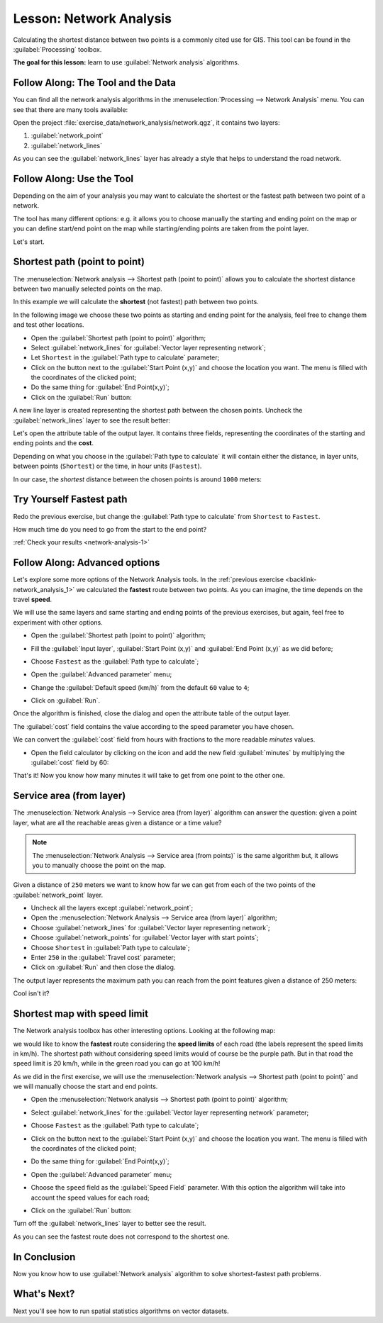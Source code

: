 .. only:: html

   |updatedisclaimer|

|LS| Network Analysis
===============================================================================

Calculating the shortest distance between two points is a commonly cited use
for GIS. This tool can be found in the :guilabel:`Processing` toolbox.

**The goal for this lesson:** learn to use :guilabel:`Network analysis`
algorithms.

|basic| |FA| The Tool and the Data
-------------------------------------------------------------------------------

You can find all the network analysis algorithms in the
:menuselection:`Processing --> Network Analysis` menu. You can see that there
are many tools available:

.. image:: img/select_road_graph_plugin.png
   :align: center

Open the project :file:`exercise_data/network_analysis/network.qgz`, it contains
two layers:

1. :guilabel:`network_point`
2. :guilabel:`network_lines`

As you can see the :guilabel:`network_lines` layer has already a style that helps
to understand the road network.


|basic| |FA| Use the Tool
-------------------------------------------------------------------------------

Depending on the aim of your analysis you may want to calculate the shortest or
the fastest path between two point of a network.

The tool has many different options: e.g. it allows you to choose manually the
starting and ending point on the map or you can define start/end point on the
map while starting/ending points are taken from the point layer.

Let's start.

Shortest path (point to point)
------------------------------
The :menuselection:`Network analysis --> Shortest path (point to point)` allows
you to calculate the shortest distance between two manually selected points on
the map.

In this example we will calculate the **shortest** (not fastest) path between two
points.

In the following image we choose these two points as starting and ending point
for the analysis, feel free to change them and test other locations.

.. image:: img/start_end_point.png
   :align: center

* Open the :guilabel:`Shortest path (point to point)` algorithm;
* Select :guilabel:`network_lines` for :guilabel:`Vector layer representing network`;
* Let ``Shortest`` in the :guilabel:`Path type to calculate` parameter;
* Click on the |browseButton| button next to the :guilabel:`Start Point (x,y)`
  and choose the location you want. The menu is filled with the coordinates of
  the clicked point;
* Do the same thing for :guilabel:`End Point(x,y)`;
* Click on the :guilabel:`Run` button:

.. image:: img/shortest_point.png
   :align: center

A new line layer is created representing the shortest path between the chosen
points. Uncheck the :guilabel:`network_lines` layer to see the result better:

.. image:: img/shortest_point_result.png
   :align: center

Let's open the attribute table of the output layer. It contains three fields,
representing the coordinates of the starting and ending points and the
**cost**.

Depending on what you choose in the :guilabel:`Path type to calculate` it will
contain either the distance, in layer units, between points (``Shortest``) or
the time, in hour units (``Fastest``).

In our case, the *shortest* distance between the chosen points is around ``1000``
meters:

.. image:: img/shortest_point_attributes.png
   :align: center


.. _backlink-network_analysis_1:

|moderate| |TY| Fastest path
--------------------------------------------------------------------------------
Redo the previous exercise, but change the :guilabel:`Path type to calculate`
from ``Shortest`` to ``Fastest``.

How much time do you need to go from the start to the end point?

:ref:`Check your results <network-analysis-1>`


|moderate| |FA| Advanced options
-------------------------------------------------------------------------------

Let's explore some more options of the Network Analysis tools. In the :ref:`previous
exercise <backlink-network_analysis_1>` we calculated the **fastest** route
between two points. As you can imagine, the time depends on the travel **speed**.

We will use the same layers and same starting and ending points of the previous
exercises, but again, feel free to experiment with other options.

* Open the :guilabel:`Shortest path (point to point)` algorithm;
* Fill the :guilabel:`Input layer`, :guilabel:`Start Point (x,y)` and
  :guilabel:`End Point (x,y)` as we did before;
* Choose ``Fastest`` as the :guilabel:`Path type to calculate`;
* Open the :guilabel:`Advanced parameter` menu;
* Change the :guilabel:`Default speed (km/h)` from the default ``60`` value to
  ``4``;

  .. image:: img/shortest_path_advanced.png
     :align: center

* Click on :guilabel:`Run`.

Once the algorithm is finished, close the dialog and open the attribute table of
the output layer.

The :guilabel:`cost` field contains the value according to the speed parameter
you have chosen.

We can convert the :guilabel:`cost` field from hours with fractions to the more
readable *minutes* values.

* Open the field calculator by clicking on the |calculateField| icon and add the
  new field :guilabel:`minutes` by multiplying the :guilabel:`cost` field by 60:

  .. image:: img/shortest_path_conversion.png
     :align: center

That's it! Now you know how many minutes it will take to get from one point to
the other one.


|moderate| Service area (from layer)
-------------------------------------------------------------------------------
The :menuselection:`Network Analysis --> Service area (from layer)` algorithm
can answer the question: given a point layer, what are all the reachable areas
given a distance or a time value?

.. note:: The :menuselection:`Network Analysis --> Service area (from points)`
    is the same algorithm but, it allows you to manually choose the point on the
    map.

Given a distance of ``250`` meters we want to know how far we can get from each
of the two points of the :guilabel:`network_point` layer.

* Uncheck all the layers except :guilabel:`network_point`;
* Open the :menuselection:`Network Analysis --> Service area (from layer)` algorithm;
* Choose :guilabel:`network_lines` for :guilabel:`Vector layer representing network`;
* Choose :guilabel:`network_points` for :guilabel:`Vector layer with start points`;
* Choose ``Shortest`` in :guilabel:`Path type to calculate`;
* Enter ``250`` in the :guilabel:`Travel cost` parameter;
* Click on :guilabel:`Run` and then close the dialog.

.. image:: img/service_area.png
   :align: center

The output layer represents the maximum path you can reach from the point features
given a distance of 250 meters:

.. image:: img/service_area_result.png
   :align: center

Cool isn't it?


|hard| Shortest map with speed limit
-------------------------------------------------------------------------------
The Network analysis toolbox has other interesting options. Looking at the
following map:

.. image:: img/speed_limit.png
   :align: center

we would like to know the **fastest** route considering the **speed limits** of
each road (the labels represent the speed limits in km/h). The shortest path without
considering speed limits would of course be the purple path. But in that road
the speed limit is 20 km/h, while in the green road you can go at 100 km/h!

As we did in the first exercise, we will use the
:menuselection:`Network analysis --> Shortest path (point to point)` and we will
manually choose the start and end points.

* Open the :menuselection:`Network analysis --> Shortest path (point to point)`
  algorithm;
* Select :guilabel:`network_lines` for the :guilabel:`Vector layer representing network`
  parameter;
* Choose ``Fastest`` as the :guilabel:`Path type to calculate`;
* Click on the |browseButton| button next to the :guilabel:`Start Point (x,y)`
  and choose the location you want. The menu is filled with the coordinates of
  the clicked point;
* Do the same thing for :guilabel:`End Point(x,y)`;
* Open the :guilabel:`Advanced parameter` menu;
* Choose the ``speed`` field as the :guilabel:`Speed Field` parameter. With this
  option the algorithm will take into account the speed values for each road;

  .. image:: img/speed_limit_parameters.png
     :align: center

* Click on the :guilabel:`Run` button:

Turn off the :guilabel:`network_lines` layer to better see the result.

.. image:: img/speed_limit_result.png
   :align: center

As you can see the fastest route does not correspond to the shortest one.

|IC|
-------------------------------------------------------------------------------

Now you know how to use :guilabel:`Network analysis` algorithm to solve
shortest-fastest path problems.

|WN|
-------------------------------------------------------------------------------

Next you'll see how to run spatial statistics algorithms on vector datasets.


.. Substitutions definitions - AVOID EDITING PAST THIS LINE
   This will be automatically updated by the find_set_subst.py script.
   If you need to create a new substitution manually,
   please add it also to the substitutions.txt file in the
   source folder.

.. |FA| replace:: Follow Along:
.. |IC| replace:: In Conclusion
.. |LS| replace:: Lesson:
.. |TY| replace:: Try Yourself
.. |WN| replace:: What's Next?
.. |basic| image:: /static/global/basic.png
.. |browseButton| image:: /static/common/browsebutton.png
   :width: 2.3em
.. |calculateField| image:: /static/common/mActionCalculateField.png
   :width: 1.5em
.. |hard| image:: /static/global/hard.png
.. |moderate| image:: /static/global/moderate.png
.. |updatedisclaimer| replace:: :disclaimer:`Docs in progress for 'QGIS testing'. Visit https://docs.qgis.org/2.18 for QGIS 2.18 docs and translations.`

